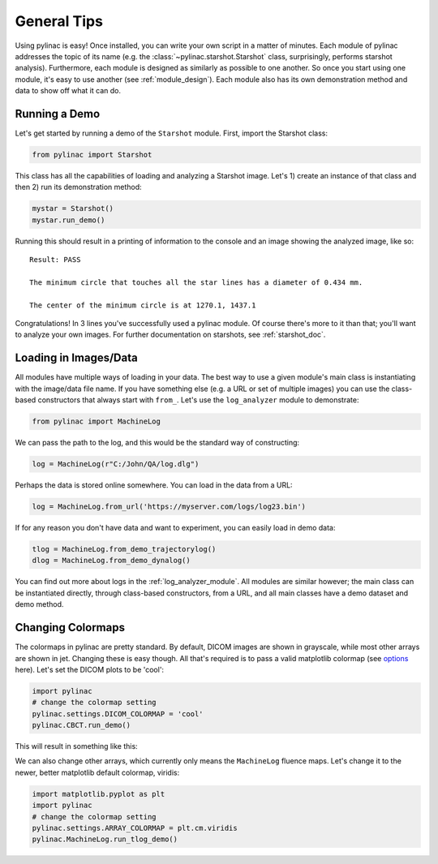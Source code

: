 ============
General Tips
============

Using pylinac is easy! Once installed, you can write your own script in a matter of minutes.
Each module of pylinac addresses the topic of its name (e.g. the :class:`~pylinac.starshot.Starshot` class, surprisingly, performs
starshot analysis). Furthermore, each module is designed as similarly as possible
to one another. So once you start using one module, it's easy to use another (see :ref:`module_design`).
Each module also has its own demonstration method and data to show off what it can do.

Running a Demo
--------------

Let's get started by running a demo of the ``Starshot`` module. First, import the Starshot class:

.. code-block:: python

    from pylinac import Starshot

This class has all the capabilities of loading and analyzing a Starshot image. Let's 1) create an instance of that
class and then 2) run its demonstration method:

.. code-block:: python

    mystar = Starshot()
    mystar.run_demo()

Running this should result in a printing of information to the console and an image showing the analyzed image, like so::

    Result: PASS

    The minimum circle that touches all the star lines has a diameter of 0.434 mm.

    The center of the minimum circle is at 1270.1, 1437.1

.. plot::

   from pylinac import Starshot
   Starshot.run_demo()

Congratulations! In 3 lines you've successfully used a pylinac module. Of course there's more to it than that; you'll want to analyze your
own images. For further documentation on starshots, see :ref:`starshot_doc`.

Loading in Images/Data
----------------------

All modules have multiple ways of loading in your data. The best way to use a given module's main class is
instantiating with the image/data file name. If you have something else (e.g. a URL or set of multiple images)
you can use the class-based constructors that always start with ``from_``. Let's use the ``log_analyzer`` module to demonstrate:

.. code-block:: python

    from pylinac import MachineLog

We can pass the path to the log, and this would be the standard way of constructing:

.. code-block:: python

    log = MachineLog(r"C:/John/QA/log.dlg")

Perhaps the data is stored online somewhere. You can load in the data from a URL:

.. code-block:: python

    log = MachineLog.from_url('https://myserver.com/logs/log23.bin')

If for any reason you don't have data and want to experiment, you can easily load in demo data:

.. code-block:: python

    tlog = MachineLog.from_demo_trajectorylog()
    dlog = MachineLog.from_demo_dynalog()

You can find out more about logs in the :ref:`log_analyzer_module`. All modules are similar however;
the main class can be instantiated directly, through class-based constructors, from a URL,
and all main classes have a demo dataset and demo method.

.. _changing_colormaps:

Changing Colormaps
------------------

The colormaps in pylinac are pretty standard. By default,
DICOM images are shown in grayscale, while most other arrays are shown in jet. Changing these is easy though.
All that's required is to pass a valid matplotlib colormap (see `options <http://matplotlib.org/examples/color/colormaps_reference.html>`_ here).
Let's set the DICOM plots to be 'cool':

.. code-block:: python

    import pylinac
    # change the colormap setting
    pylinac.settings.DICOM_COLORMAP = 'cool'
    pylinac.CBCT.run_demo()

This will result in something like this:

.. plot::

    import matplotlib.pyplot as plt
    import pylinac
    # change the colormap setting
    pylinac.settings.DICOM_COLORMAP = plt.cm.cool
    pylinac.CBCT.run_demo()

We can also change other arrays, which currently only means the ``MachineLog`` fluence maps.
Let's change it to the newer, better matplotlib default colormap, viridis:

.. code-block:: python

    import matplotlib.pyplot as plt
    import pylinac
    # change the colormap setting
    pylinac.settings.ARRAY_COLORMAP = plt.cm.viridis
    pylinac.MachineLog.run_tlog_demo()

.. plot::

    import matplotlib.pyplot as plt
    import pylinac
    # change the colormap setting
    pylinac.settings.ARRAY_COLORMAP = plt.cm.viridis
    pylinac.MachineLog.run_tlog_demo()
